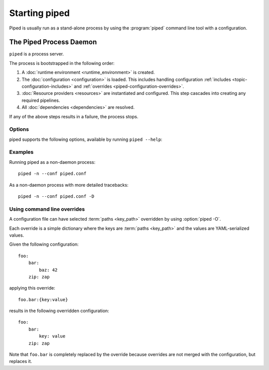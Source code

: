 Starting piped
==============

Piped is usually run as a stand-alone process by using the :program:`piped` command line tool
with a configuration.


.. _topic-piped-daemon:
.. program:: piped

The Piped Process Daemon
------------------------

``piped`` is a process server.

The process is bootstrapped in the following order:

.. _topic-piped-bootstrapping:

#. A :doc:`runtime environment <runtime_environment>` is created.

#. The :doc:`configuration <configuration>` is loaded. This includes handling configuration
   :ref:`includes <topic-configuration-includes>` and :ref:`overrides <piped-configuration-overrides>`.

#. :doc:`Resource providers <resources>` are instantiated and configured. This step cascades into creating
   any required pipelines.

#. All :doc:`dependencies <dependencies>` are resolved.

If any of the above steps results in a failure, the process stops.


Options
^^^^^^^

piped supports the following options, available by running ``piped --help``:


.. cmdoption:: -n, --nodaemon

    Don't daemonize and dont use the default umask of 0077.

.. cmdoption:: -l <logfile>, --logfile <logfile>

    log to a specified file, - for stdout. %%d in the filename will be replaced with "[config_basename].log" (default: "-")

.. cmdoption:: -p <pidfile>, --pidfile <pidfile>

    Name of the pidfile. %%d in the filename will be replaced by the default. (default: "[config_basename].pid")

.. cmdoption:: -d <dirname>, --rundir <dirname>

    Change to the supplied directory before running. (default: .)

.. cmdoption:: -c <configfile>, --conf <configfile>

    Configuration file to use.

.. cmdoption:: -D

    Prevent cleaning of failures and gives more detailed tracebacks at the
    cost of using more memory and cpu. Useful for debugging.

.. cmdoption:: -O <path:value>, --override <path:value>

    Configuration overrides that will be set after the configuration has been loaded.

    Multiple overrides may be specified by using multiple ``--overrides``.

    Example::
    
        piped --override=web.site_name.port:8080

    .. seealso::

        :ref:`piped-configuration-overrides` for more details.


Examples
^^^^^^^^^^^^^^^^^^^^^^^^^^^^

Running piped as a non-daemon process::

    piped -n --conf piped.conf

As a non-daemon process with more detailed tracebacks::

    piped -n --conf piped.conf -D



.. _piped-configuration-overrides:

Using command line overrides
^^^^^^^^^^^^^^^^^^^^^^^^^^^^

A configuration file can have selected :term:`paths <key_path>` overridden by using :option:`piped -O`.

Each override is a simple dictionary where the keys are :term:`paths <key_path>` and the values are
YAML-serialized values.


.. highlight:: yaml

Given the following configuration::

    foo:
        bar:
            baz: 42
        zip: zap

applying this override::

    foo.bar:{key:value}

results in the following overridden configuration::

    foo:
        bar:
            key: value
        zip: zap

Note that ``foo.bar`` is completely replaced by the override because overrides are not
merged with the configuration, but replaces it.